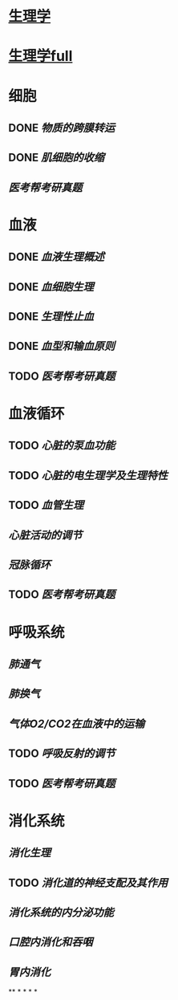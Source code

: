 * [[../assets/生理学.pdf][生理学]]
* [[../assets/生理学full.pdf][生理学full]]
* 细胞
:PROPERTIES:
:id: 61deca5a-121d-4f2e-9d1d-aac362e9bb4e
:END:
** DONE [[物质的跨膜转运]]
** DONE [[肌细胞的收缩]]
:LOGBOOK:
CLOCK: [2022-01-12 Wed 22:26:12]--[2022-01-12 Wed 22:26:13] =>  00:00:01
:END:
** [[医考帮考研真题]]
* 血液
:PROPERTIES:
:id: 61e2376c-42dd-45fd-9bdd-d3a26e338ba4
:END:
:LOGBOOK:
CLOCK: [2022-01-15 Sat 10:55:23]--[2022-01-15 Sat 10:55:24] =>  00:00:01
:END:
** DONE [[血液生理概述]]
:LOGBOOK:
CLOCK: [2022-01-15 Sat 10:55:28]--[2022-01-15 Sat 13:25:54] =>  02:30:26
:END:
** DONE [[血细胞生理]]
:LOGBOOK:
CLOCK: [2022-01-15 Sat 13:26:24]--[2022-01-15 Sat 16:54:10] =>  03:27:46
:END:
** DONE [[生理性止血]]
:LOGBOOK:
CLOCK: [2022-01-15 Sat 16:54:34]--[2022-01-15 Sat 18:13:12] =>  01:18:38
CLOCK: [2022-01-15 Sat 19:22:56]--[2022-01-15 Sat 21:20:28] =>  01:57:32
:END:
** DONE [[血型和输血原则]]
:LOGBOOK:
CLOCK: [2022-01-15 Sat 21:21:05]--[2022-01-15 Sat 21:55:03] =>  00:33:58
:END:
** TODO [[医考帮考研真题]]
:LOGBOOK:
CLOCK: [2022-01-16 Sun 13:07:29]--[2022-01-16 Sun 18:44:34] =>  05:37:05
:END:
* 血液循环
** TODO [[心脏的泵血功能]]
:LOGBOOK:
CLOCK: [2022-01-17 Mon 15:10:58]--[2022-01-17 Mon 17:26:11] =>  02:15:13
CLOCK: [2022-01-17 Mon 17:53:03]--[2022-01-17 Mon 19:37:39] =>  01:44:36
:END:
** TODO [[心脏的电生理学及生理特性]]
:LOGBOOK:
CLOCK: [2022-01-18 Tue 16:50:48]--[2022-01-18 Tue 20:09:29] =>  03:18:41
CLOCK: [2022-01-19 Wed 16:46:25]--[2022-01-19 Wed 17:19:08] =>  00:32:43
:END:
** TODO [[血管生理]]
:LOGBOOK:
CLOCK: [2022-01-19 Wed 17:19:36]--[2022-01-19 Wed 19:06:27] =>  01:46:51
:END:
** [[心脏活动的调节]]
** [[冠脉循环]]
** TODO [[医考帮考研真题]]
:LOGBOOK:
CLOCK: [2022-01-22 Sat 14:37:20]--[2022-01-25 Tue 11:36:54] =>  68:59:34
:END:
* 呼吸系统
** [[肺通气]]
** [[肺换气]]
** [[气体O2/CO2在血液中的运输]]
** TODO [[呼吸反射的调节]]
:LOGBOOK:
CLOCK: [2022-01-26 Wed 14:05:09]--[2022-01-26 Wed 14:55:02] =>  00:49:53
:END:
** TODO [[医考帮考研真题]]
:LOGBOOK:
CLOCK: [2022-01-26 Wed 14:58:03]--[2022-01-26 Wed 19:19:19] =>  04:21:16
:END:
* 消化系统
** [[消化生理]]
** TODO [[消化道的神经支配及其作用]]
:LOGBOOK:
CLOCK: [2022-02-01 Tue 18:26:06]--[2022-02-01 Tue 18:34:32] =>  00:08:26
:END:
** [[消化系统的内分泌功能]]
** [[口腔内消化和吞咽]]
** [[胃内消化]]
**
*
*
*
*